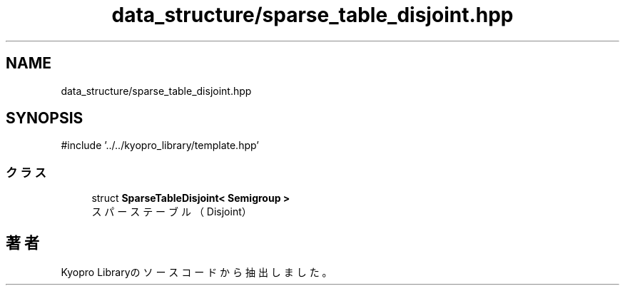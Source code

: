 .TH "data_structure/sparse_table_disjoint.hpp" 3 "Kyopro Library" \" -*- nroff -*-
.ad l
.nh
.SH NAME
data_structure/sparse_table_disjoint.hpp
.SH SYNOPSIS
.br
.PP
\fR#include '\&.\&./\&.\&./kyopro_library/template\&.hpp'\fP
.br

.SS "クラス"

.in +1c
.ti -1c
.RI "struct \fBSparseTableDisjoint< Semigroup >\fP"
.br
.RI "スパーステーブル（Disjoint） "
.in -1c
.SH "著者"
.PP 
 Kyopro Libraryのソースコードから抽出しました。
